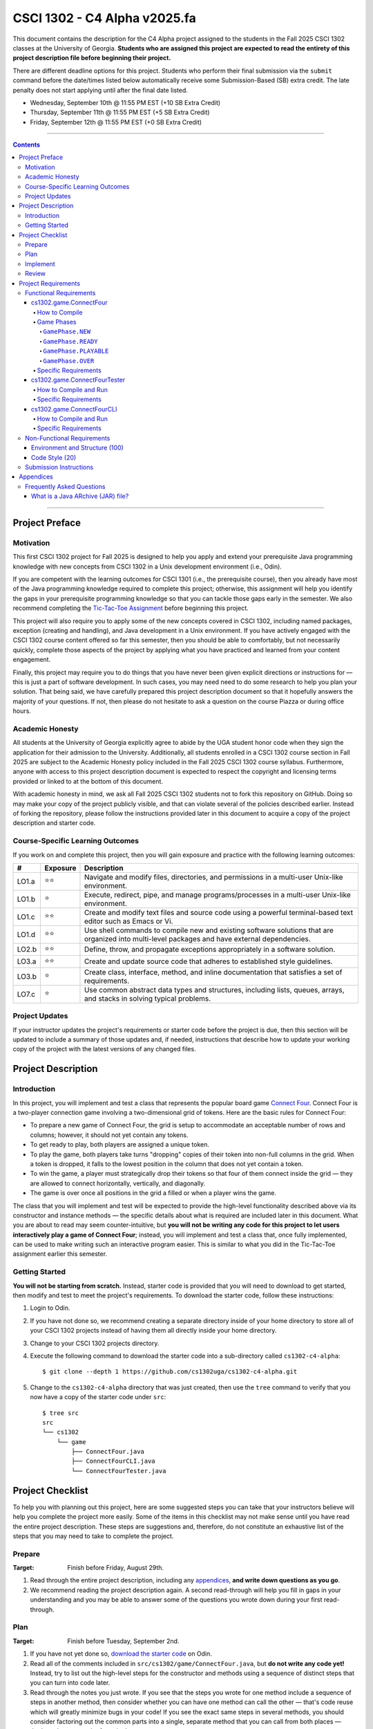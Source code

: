 .. project information
.. |title| replace:: C4 Alpha
.. |slug| replace:: cs1302-c4-alpha
.. |ttslug| replace:: ``cs1302-c4-alpha``
.. |course| replace:: CSCI 1302
.. |semester| replace:: Fall 2025
.. |version| replace:: v2025.fa
.. |server| replace:: Odin
.. |discussion_board| replace:: Piazza

.. due dates
.. |due_date_1| replace:: Wednesday, September 10th
.. |due_date_1_points| replace:: +10
.. |due_date_2| replace:: Thursday, September 11th
.. |due_date_2_points| replace:: +5
.. |due_date_3| replace:: Friday, September 12th
.. |due_date_3_points| replace:: +0

.. checklist dates
.. |date_target_prep| replace:: Friday, August 29th
.. |date_target_plan| replace:: Tuesday, September 2nd
.. |date_target_impl| replace:: Sunday, September 7th
.. |date_target_revu| replace:: Wednesday, September 10th

.. notices (need to manually update the urls)
.. |website| image:: https://img.shields.io/badge/cs1302uga.github.io-cs1302--c4--alpha-58becd
   :alt: cs1302uga.github.io/cs1302-c4-alpha
.. _website: https://cs1302uga.github.io/cs1302-c4-alpha/
.. |approved_notice| image:: https://img.shields.io/badge/Approved%20for-Fall%202025-green
   :alt: Approved for: |version|
.. |not_approved_notice| image:: https://img.shields.io/badge/In%20development-Not%20yet%20approved-red
   :alt: In development - Not yet approved

|course| - |title| |version|
#############################

.. #|approved_notice|

|approved_notice| |website|_

This document contains the description for the |title| project assigned to the students in the
|semester| |course| classes at the University of Georgia. **Students who are assigned this project
are expected to read the entirety of this project description file before beginning their project.**

There are different deadline options for this project. Students who perform their final submission
via the ``submit`` command before the date/times listed below automatically receive some
Submission-Based (SB) extra credit. The late penalty does not start applying until after the final
date listed.

* |due_date_1|  @ 11:55 PM EST (|due_date_1_points| SB Extra Credit)
* |due_date_2|  @ 11:55 PM EST (|due_date_2_points| SB Extra Credit)
* |due_date_3|  @ 11:55 PM EST (|due_date_3_points| SB Extra Credit)

----

.. contents::

----

Project Preface
===============

Motivation
++++++++++

This first |course| project for |semester| is designed to help you apply and extend your
prerequisite Java programming knowledge with new concepts from |course| in a Unix development
environment (i.e., |server|).

If you are competent with the learning outcomes for CSCI 1301 (i.e., the prerequisite course), then
you already have most of the Java programming knowledge required to complete this project;
otherwise, this assignment will help you identify the gaps in your prerequisite programming
knowledge so that you can tackle those gaps early in the semester. We also recommend completing the
`Tic-Tac-Toe Assignment <https://github.com/cs1302uga/cs1302-hw0.5>`_ before beginning this project.

This project will also require you to apply some of the new concepts covered in |course|, including
named packages, exception (creating and handling), and Java development in a Unix environment. If
you have actively engaged with the |course| course content offered so far this semester, then you
should be able to comfortably, but not necessarily quickly, complete those aspects of the project by
applying what you have practiced and learned from your content engagement.

Finally, this project may require you to do things that you have never been given explicit
directions or instructions for — this is just a part of software development. In such cases, you
may need need to do some research to help you plan your solution. That being said, we have
carefully prepared this project description document so that it hopefully answers the majority of
your questions. If not, then please do not hesitate to ask a question on the course
|discussion_board| or during office hours.

Academic Honesty
++++++++++++++++

All students at the University of Georgia explicitly agree to abide by the UGA student honor code
when they sign the application for their admission to the University. Additionally, all students
enrolled in a |course| course section in |semester| are subject to the Academic Honesty policy
included in the |semester| |course| course syllabus. Furthermore, anyone with access to this
project description document is expected to respect the copyright and licensing terms provided or
linked to at the bottom of this document.

With academic honesty in mind, we ask all |semester| |course| students not to fork this repository
on GitHub. Doing so may make your copy of the project publicly visible, and that can  violate
several of the policies described earlier. Instead of forking the repository, please follow the
instructions provided later in this document to acquire a copy of the project description and
starter code.

Course-Specific Learning Outcomes
+++++++++++++++++++++++++++++++++

.. |lo_full| replace:: ⭐⭐
.. |lo_part| replace:: ⭐

If you work on and complete this project, then you will gain exposure and practice with
the following learning outcomes:

=====  =========  ===========
#      Exposure   Description
=====  =========  ===========
LO1.a  |lo_full|  Navigate and modify files, directories, and permissions in a multi-user Unix-like environment.
LO1.b  |lo_part|  Execute, redirect, pipe, and manage programs/processes in a multi-user Unix-like environment.
LO1.c  |lo_full|  Create and modify text files and source code using a powerful terminal-based text editor such as Emacs or Vi.
LO1.d  |lo_full|  Use shell commands to compile new and existing software solutions that are organized into multi-level packages and have external dependencies.
LO2.b  |lo_full|  Define, throw, and propagate exceptions appropriately in a software solution.
LO3.a  |lo_full|  Create and update source code that adheres to established style guidelines.
LO3.b  |lo_part|  Create class, interface, method, and inline documentation that satisfies a set of requirements.
LO7.c  |lo_part|  Use common abstract data types and structures, including lists, queues, arrays, and stacks in solving typical problems.
=====  =========  ===========

Project Updates
+++++++++++++++

If your instructor updates the project's requirements or starter code before the project is due,
then this section will be updated to include a summary of those updates and, if needed,
instructions that describe how to update your working copy of the project with
the latest versions of any changed files.

Project Description
===================

.. |gameutil_api_here| replace:: here
.. _gameutil_api_here: https://cs1302uga.github.io/cs1302-c4-alpha/doc

Introduction
++++++++++++

In this project, you will implement and test a class that represents the popular board game
`Connect Four <https://en.wikipedia.org/wiki/Connect_Four>`_. Connect Four is a two-player connection game involving
a two-dimensional grid of tokens. Here are the basic rules for Connect Four:

* To prepare a new game of Connect Four, the grid is setup to accommodate an acceptable number
  of rows and columns; however, it should not yet contain any tokens.
* To get ready to play, both players are assigned a unique token.
* To play the game, both players take turns "dropping" copies of their token into non-full
  columns in the grid. When a token is dropped, it falls to the lowest position in the
  column that does not yet contain a token.
* To win the game, a player must strategically drop their tokens so that four of them connect
  inside the grid — they are allowed to connect horizontally, vertically, and diagonally.
* The game is over once all positions in the grid a filled or when a player wins the game.

The class that you will implement and test will be expected to provide the high-level
functionality described above via its constructor and instance methods — the specific details
about what is required are included later in this document. What you are about to read may
seem counter-intuitive, but **you will not be writing any code for this project to let users
interactively play a game of Connect Four**; instead, you will implement and test a class that,
once fully implemented, can be used to make writing such an interactive program easier. This is
similar to what you did in the Tic-Tac-Toe assignment earlier this semester.

Getting Started
+++++++++++++++

**You will not be starting from scratch.** Instead, starter code is provided that you will
need to download to get started, then modify and test to meet the project's
requirements. To download the starter code, follow these instructions:

1. Login to |server|.
2. If you have not done so, we recommend creating a separate directory inside of your home directory to store all of your |course| projects instead of having them all directly
   inside your home directory.
3. Change to your |course| projects directory.
4. Execute the following command to download the starter code into a sub-directory called |ttslug|::

   $ git clone --depth 1 https://github.com/cs1302uga/cs1302-c4-alpha.git

5. Change to the |ttslug| directory that was just created, then use the ``tree`` command to
   verify that you now have a copy of the starter code under ``src``::

     $ tree src
     src
     └── cs1302
         └── game
             ├── ConnectFour.java
             ├── ConnectFourCLI.java
             └── ConnectFourTester.java

Project Checklist
=================

To help you with planning out this project, here are some suggested steps you can take that your
instructors believe will help you complete the project more easily. Some of the items in this
checklist may not make sense until you have read the entire project description. These steps are
suggestions and, therefore, do not constitute an exhaustive list of the steps that you may need to
take to complete the project.

.. |code_style| replace:: code style
.. _code_style: https://github.com/cs1302uga/cs1302-styleguide/#when-and-how-to-check

Prepare
+++++++

:Target: Finish before |date_target_prep|.

1. Read through the entire project description, including any `appendices <#appendices>`_,
   **and write down questions as you go**.

2. We recommend reading the project description again. A second read-through will help you fill in gaps in your
   understanding and you may be able to answer some of the questions you wrote down during your first read-through.

Plan
++++

:Target: Finish before |date_target_plan|.

1. If you have not yet done so, `download the starter code <#getting-started>`_ on |server|.

2. Read all of the comments included in ``src/cs1302/game/ConnectFour.java``, but
   **do not write any code yet!** Instead, try to list out the high-level steps for
   the constructor and methods using a sequence of distinct steps that you can turn into
   code later.

3. Read through the notes you just wrote. If you see that the steps you wrote for one method
   include a sequence of steps in another method, then consider whether you can have one
   method can call the other — that's code reuse which will greatly minimize bugs in your code! 
   If you see the exact same steps in several methods, you should consider factoring out the 
   common parts into a single, separate method that you can call from both places — that's 
   code reuse and refactoring!

4. Read all of the comments included in ``src/cs1302/game/ConnectFourTester.java``.

Implement
+++++++++

:Target: Finish before |date_target_impl|.

1. Implement the ``ConnectFour(int, int)`` constructor, ensure it's written with good
   |code_style|_, then test it by writing a few lines of code in the ``cs1302.game.ConnectFourTester`` class
   to make sure the constructor only throws an exception when the board size is too large/too small. Also, your
   code should print out the instance variables of the ``ConnectFour`` object to make sure they are consistent
   with the diagrams in this document.

   * There are a few example test methods given in ``ConnectFourTester.java``. However, those methods are not
     currently called from the ``main`` method. The provided tests are meant to test
     the full gameplay which requires all methods to be implemented. We will revisit this in a later step below.

2. Implement the ``getRows()`` and ``getCols()`` methods, ensure they are written with good |code_style|_, then 
   test them by adding test code to the ``cs1302.game.ConnectFourTester`` class in a manner that is
   consistent with your constructor test code. You will want to, at a minimum, print out the return value from
   valid calls to ``getRows`` and ``getCols`` along with the instance variables from the ``ConnectFour`` object 
   to make sure they are consistent.

3. Repeat this process to implement, check |code_style|_, and test the remaining methods in the
   order that they appear in the ``ConnectFour.java`` starter code.

4. As mentioned in the comments in ``ConnectFourTester.java``, the provided tests do not cover all of the 
   input scenarios that need to be tested. You should add methods to test additional scenarios. Please
   note that you can also test your code using the ``cs1302.game.ConnectFourCLI`` class and by using
   input redirection as discussed in class.

Review
++++++

:Target: Finish before |date_target_revu|.

1. Do one final pass through the project document to make sure that you didn't miss anything.
2. Run your code through your test cases one last time.
3. Check your |code_style|_.
4. Run your code through the ``ConnectFourTester.java`` program and ensure that all of your test cases are passed.
5. Play your game using the provided ``ConnectFourCLI.java`` program.
6. Check your |code_style|_ one last time.
7. `Submit your code <#submission-instructions>`_ on Odin.

Project Requirements
====================

.. _freqs:

Functional Requirements
+++++++++++++++++++++++

A *functional requirement* defines a specific behavior between program inputs and outputs,
and a collection of functional requirements describes how a program should function. If
your submission satisfies a functional requirement listed in this section, then the
requirement's point total is added to your submission grade.

.. _connect_four_reqs:

cs1302.game.ConnectFour
-----------------------

The ``cs1302.game.ConnectFour`` class is one of the classes that you are responsible for
implementing and testing. When you downloaded the starter code, a partially implemented version of
this class was included under the project's ``src`` directory:

:Source: ``src/cs1302/game/ConnectFour.java``
:FQN: ``cs1302.game.ConnectFour``
:Package Name: ``cs1302.game``
:Simple Name: ``ConnectFour``

When you implement this class, you will not have much leeway in terms of the class's overall design;
however, you are free to add additional instance methods, as needed, to improve readability and
code reuse. The specific details regarding what you are explicitly not permitted to do are explained
later in the `Non-Functional Requirements <#non-functional-requirements>`_ section.

It should also be noted that the ``ConnectFour`` class depends on some classes that we have included
in ``lib/cs1302-gameutil.jar``. You do not have access to the source code for the classes in that Java
ARchive (JAR) file; however, API documentation for those classes is provided |gameutil_api_here|_. The
compilation instructions that we include below will ensure that these dependencies are available
on the classpath so that the compiler can find them.

How to Compile
**************

To compile ``ConnectFour.java``, execute the following command while directly inside the
|ttslug| directory::

   $ javac -cp lib/cs1302-gameutil.jar -d bin src/cs1302/game/ConnectFour.java

Once compiled, you can begin to test the ``ConnectFour`` class by modifying and running the
`provided tester class <#cs1302gameconnectfourtester>`_.

Game Phases
***********

.. |GamePhase| replace:: ``cs1302.gameutil.GamePhase``
.. _GamePhase: https://cs1302uga.github.io/cs1302-c4-alpha/doc/cs1302/gameutil/GamePhase.html

Your implementation of ``cs1302.game.ConnectFour`` is expected to support the multiple phases
defined by the |GamePhase|_ enumeration. When a ``ConnectFour`` game object is constructed, it's
said to be in the ``GamePhase.NEW`` phase — that just means that ``GamePhase.NEW`` is assigned
to the object's ``phase`` instance variable. The game object may move into other phases as methods
are called on it. The behavior of some methods depends on the phase the object is in when called.
Here is a high-level overview of all the required phases and the methods that trigger a game
object to change what phase it is in:

.. image:: img/phases.png
   :width: 100%

The details for each game phase are provided below:

``GamePhase.NEW``
~~~~~~~~~~~~~~~~~

**A newly constructed game is in this phase.**

When a ``ConnectFour`` object is created, the constructor should check for any exceptional cases,
then initialize the object's instance variables to the values described below:

:``rows``:            the supplied value of the ``rows`` constructor parameter
:``cols``:            the supplied value of the ``cols`` constructor parameter
:``grid``:            a two-dimensional ``Token`` array with ``rows``-many rows and ``cols``-many columns
:``player``:          a one-dimensional ``Token`` array of length ``2``
:``numDropped``:      the ``int`` value ``0``
:``lastDropRow``:     the ``int`` value ``-1``
:``lastDropCol``:     the ``int`` value ``-1``
:``phase``:           ``GamePhase.NEW``

Below is an example of some code that constructs a game object with six rows and seven columns followed
by an illustration of what the inside of that object should look like when it's done being constructed:

.. code-block:: java

   ConnectFour game = new ConnectFour(6, 7);

.. image:: img/GamePhase.NEW.png
   :width: 100%

``GamePhase.READY``
~~~~~~~~~~~~~~~~~~~

**A game that is ready to be played is in this phase.**

A game object that is in the ``GamePhase.NEW`` phase should move into the ``GamePhase.READY``
phase when its ``setPlayerTokens`` method is called for the first time.

Below is an example of some code that sets the player tokens of a game object in the
``GamePhase.NEW`` phase followed by an illustration of what the inside of that object
should look like immediately after the code has executed and the object is in the
``GamePhase.READY`` phase:

.. code-block:: java

   game.setPlayerTokens(Token.RED, Token.BLUE);

.. image:: img/GamePhase.READY.png
   :width: 100%

``GamePhase.PLAYABLE``
~~~~~~~~~~~~~~~~~~~~~~

**A game that is being played is in this phase.**

A game object that is in the ``GamePhase.READY`` phase should move into the ``GamePhase.PLAYABLE``
phase when its ``dropToken`` method is called for the first time.

Below is an example of some code that drops several tokens into the grid of a game object
in the ``GamePhase.READY`` phase. Each line of code is followed by an illustration of what
the inside of that object should look like immediately after the line has been executed.
Please note that the object is in the ``GamePhase.PLAYABLE`` phase immediately after
the first line has executed:

.. code-block:: java

   game.dropToken(0, 0); // first player, column 0

.. image:: img/GamePhase.PLAYABLE.1.png
   :width: 100%

.. code-block:: java

   game.dropToken(1, 1); // second player, column 1

.. image:: img/GamePhase.PLAYABLE.2.png
   :width: 100%

.. code-block:: java

   game.dropToken(0, 1); // first player, column 1

.. image:: img/GamePhase.PLAYABLE.3.png
   :width: 100%

.. code-block:: java

   game.dropToken(1, 2); // second player, column 2

.. image:: img/GamePhase.PLAYABLE.4.png
   :width: 100%

``GamePhase.OVER``
~~~~~~~~~~~~~~~~~~

**A game that has ended is in this phase.**

A game object that is in the ``GamePhase.PLAYABLE`` phase should move into the ``GamePhase.OVER``
phase when its ``isLastDropConnectFour`` method is called and one of the following conditions
are met:

* the grid is full; or
* the method is about to return ``true`` because the last drop created a *connect four*.

Consider the following illustration of a game object that is currently in the
``GamePhase.PLAYABLE`` phase:

.. image:: img/GamePhase.OVER.PRE.png
   :width: 100%

Below is an example of some code that drops a winning token into the grid of the game object
depicted above, then checks for that win using the object's ``isLastDropConnectFour`` method.
The code is followed by an illustration of what the inside of that object should look like
immediately after the code has been executed. Please note that the object moves into the ``GamePhase.OVER``
phase immediately after the last call to ``isLastDropConnectFour()`` has executed:

.. code-block:: java

   game.dropToken(1, 4); // second player, column 4

   if (game.isLastDropConnectFour()) {
       System.out.println("second player has won!");
   } // if

.. image:: img/GamePhase.OVER.POST.png
   :width: 100%

Specific Requirements
*********************

:Implementation (100 points):
   Your ``cs1302.game.ConnectFour`` implementation is expected to function as described in the API
   documentation included in the starter code and as described in the `Game Phases <#game-phases>`_
   section presented earlier in this document. To be clear, your program should not only meet these
   expectations under normal conditions; it should also meet them under exceptional conditions — some
   of the sample test cases we provided in the starter code demonstrate how to test a behavior when
   an exception is involved.

   After the due date, it will be tested using several test cases that you will not have access to ahead
   of time. The test methods that you write in your ``cs1302.game.ConnectFourTester`` class will help you
   prepare your implementation, but they will not be used to determine your grade.

cs1302.game.ConnectFourTester
-----------------------------

The ``cs1302.game.ConnectFourTester`` class is where you will write code to test your
``cs1302.game.ConnectFour`` class. When you downloaded the starter code, a partially
implemented version of this class was included under the project's ``src`` directory:

:Source: ``src/cs1302/game/ConnectFourTester.java``
:FQN: ``cs1302.game.ConnectFourTester``
:Package Name: ``cs1302.game``
:Simple Name: ``ConnectFourTester``

You should use this tester class to help you test the constructor and methods of
your ``ConnectFour`` class under different scenarios. In many respects, you have a lot
of leeway. The specific details regarding what you are explicitly not permitted to do are explained
later in the `Non-Functional Requirements <#non-functional-requirements>`_ section.

It should also be noted that the ``ConnectFourTester`` class depends on some classes that we have included
in ``lib/cs1302-gameutil.jar``. You do not have access to the source code for the classes in that Java
ARchive (JAR) file; however, API documentation for those classes is provided |gameutil_api_here|_. The
compilation instructions that we include below will ensure that these dependencies are available
on the classpath so that the compiler can find them.

How to Compile and Run
**********************

To compile ``ConnectFourTester.java``, you need to first (re)compile ``ConnectFour.java``, then
run the following command directly inside the |ttslug| directory::

   $ javac -cp bin:lib/cs1302-gameutil.jar -d bin src/cs1302/game/ConnectFourTester.java

Once compiled, you can run ``cs1302.game.ConnectFourTester`` using ``java``::

  $ java -cp bin:lib/cs1302-gameutil.jar cs1302.game.ConnectFourTester

Specific Requirements
*********************

There are no functional requirements for ``cs1302.game.ConnectFourTester``. Just keep in mind that
you are expected to use it to help you test your code.

cs1302.game.ConnectFourCLI
--------------------------

The ``cs1302.game.ConnectFourCLI`` class provides a command-line program to let users play your
game. When you downloaded the starter code, an implemented version of this program was
included under the project's ``src`` directory:

:Source: ``src/cs1302/game/ConnectFourCLI.java``
:FQN: ``cs1302.game.ConnectFourCLI``
:Package Name: ``cs1302.game``
:Simple Name: ``ConnectFourCLI``

This command-line program does not replace the testing that you are asked to do in ``ConnectFourTester``. Instead,
it is provided to give you a way to play your game, assuming it is implemented properly. It may also help you 
when you debug your code.

How to Compile and Run
**********************

To compile ``ConnectFourCLI.java``, you need to first (re)compile ``ConnectFour.java``, then
run the following command directly inside the |ttslug| directory::

   $ javac -cp bin:lib/cs1302-gameutil.jar -d bin src/cs1302/game/ConnectFourCLI.java

Once compiled, you can run ``cs1302.game.ConnectFourCLI`` using ``java``::

  $ java -cp bin:lib/cs1302-gameutil.jar cs1302.game.ConnectFourCLI

Specific Requirements
*********************

There are no functional requirements for ``cs1302.game.ConnectFourCLI``. Just keep in mind that
you are expected to use it to help you test your code.

.. _nfreqs:

Non-Functional Requirements
+++++++++++++++++++++++++++

A *non-functional requirement* specifies criteria that can be used to judge your submission
independently from its function or behavior. If functional requirements describe what your
submission should *do*, then the non-functional requirements describe how your submission is
supposed to *be*. If your submission does not satisfy a non-functional requirement listed in
this section, then the requirement's point total is deducted from your submission grade.

.. |compile_points| replace:: 100
.. |style_points_each| replace:: 5
.. |style_points_max| replace:: 20

Environment and Structure (|compile_points|)
----------------------------------------------

This project must compile and run correctly on |server| using the specific version of
Java that is enabled by the CSCI 1302 shell profile, and your directory structure and
package structure should match the structure of the starter code.

* You should NOT modify the location of any of the provided ``.java`` files.

* You should NOT modify the package statement in any of the provided ``.java`` files.

* The location of the default package for source code should be a direct sub-directory of
  |ttslug| called ``src``. The only ``.java`` files that you should include are your modified
  versions of the ones in the starter code — **you should NOT add any additional source code files**.
  Both ``ConnectFour.java``, ``ConnectFourTester.java``, and
  ``ConnectFourCLI.java`` are expected to compile on |server| using the commands provided in 
  the compilation instructions that are included earlier in this document.

* The location of the default package for compiled code should be a sub-directory of |ttslug|
  called ``bin``. If you include compiled code with your submission, then it will be ignored.
  Graders are instructed to recompile your submission on |server| code before testing your
  submission.

If a problem is encountered for your submission that is explicitly described above, then
|compile_points| points will be subtracted from your earned point total; however, if the
problem is compilation-related or structure-related and NOT explicitly described above, then
it will be handled on an individual basis.

Code Style (|style_points_max|)
-------------------------------

Every ``.java`` file that you include as part of your submission for this project must
be in valid style as defined in the 
`CS1302 Code Style Guide <https://github.com/cs1302uga/cs1302-styleguide>`_. 
All of the individual code style guidelines listed in the style guide document are considered 
for this requirement.

If ``check1302`` on |server| reports any style violations for your submission, then
|style_points_each| points will be subtracted from your earned point total **for each
violation**, up to a maximum deduction of |style_points_max| points.

.. _styleguide: https://github.com/cs1302uga/cs1302-styleguide

Submission Instructions
+++++++++++++++++++++++

You will submit your project on |server|. Before you submit, make sure that your project files are
located in a directory called |ttslug|. If you followed the instructions provided earlier in this
document to download the project, then that is your directory name. To submit, change into the
parent of your project directory (i.e., one directory above it), then complete the steps below:

1. Check your code style — we know that you have done this frequently, but it does not hurt to
   double-check it before you submit::

     $ check1302 cs1302-c4-alpha

   If there are style violations, then fix them and retest your code!

2. Once you have no style guide violations and your code compiles and works, you can submit your
   work using the following command::

     $ submit cs1302-c4-alpha csci-1302

3. Inspect the output of the last command to verify that your project was submitted. Your
   |ttslug| directory should now contain a ``rec`` (receipt) file.

If you have any problems submitting your project then please contact your instructor as soon as
possible; however, doing this the day or night the project is due is probably not the best idea.

Appendices
==========

Frequently Asked Questions
++++++++++++++++++++++++++

What is a Java ARchive (JAR) file?
----------------------------------

In Java, ``.jar`` files are Java™ Archive (JAR) files that bundle multiple files into a single
compressed file. Typically a JAR file contains the package directories and ``.class`` files for
a library. This is just like the ``bin`` directory that you are used to, except it is all bundled
into a single file. For example, the ``lib/cs1302-gameutil.jar`` file contains the package directories
and ``.class`` files for the classes and enumerations defined in ``cs1302.gameutil`` package. If you
are in the |ttslug| directory, then you can use the following command to take a peek into the
archive::

  $ jar -tf lib/cs1302-gameutil.jar

You should notice that the top-level directory in the JAR file is ``cs1302``, which means that
the JAR file itself can serve as the default package for compiled code — this is why we use ``-cp``
in examples given elsewhere in this project description.

.. #############################################################################

.. copyright and license information
.. |copy| unicode:: U+000A9 .. COPYRIGHT SIGN
.. |copyright| replace:: Copyright |copy| Michael E. Cotterell, Bradley J. Barnes, and the University of Georgia.
.. standard footer
.. footer:: |copyright| See `LICENSE.rst <LICENSE.rst>`_ for license
            information. The content and opinions expressed on this Web page do
            not necessarily reflect the views of nor are they endorsed by the
            University of Georgia or the University System of Georgia.
